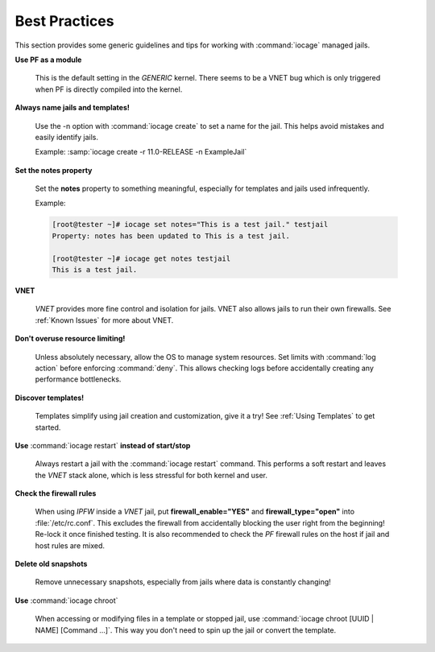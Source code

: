 .. index:: Best Practices
.. _Best Practices:

Best Practices
--------------

This section provides some generic guidelines and tips for working with
:command:`iocage` managed jails.

**Use PF as a module**

  This is the default setting in the *GENERIC* kernel. There seems to be
  a VNET bug which is only triggered when PF is directly compiled into
  the kernel.

**Always name jails and templates!**

  Use the -n option with :command:`iocage create` to set a name for the
  jail. This helps avoid mistakes and easily identify jails.

  Example: :samp:`iocage create -r 11.0-RELEASE -n ExampleJail`

**Set the notes property**

  Set the **notes** property to something meaningful, especially for
  templates and jails used infrequently.

  Example:

  .. code-block:: none

   [root@tester ~]# iocage set notes="This is a test jail." testjail
   Property: notes has been updated to This is a test jail.

   [root@tester ~]# iocage get notes testjail
   This is a test jail.

**VNET**

  *VNET* provides more fine control and isolation for jails. VNET also
  allows jails to run their own firewalls. See :ref:`Known Issues` for
  more about VNET.

**Don't overuse resource limiting!**

  Unless absolutely necessary, allow the OS to manage system resources.
  Set limits with :command:`log action` before enforcing
  :command:`deny`. This allows checking logs before accidentally
  creating any performance bottlenecks.

**Discover templates!**

  Templates simplify using jail creation and customization, give it a
  try! See :ref:`Using Templates` to get started.

**Use** :command:`iocage restart` **instead of start/stop**

  Always restart a jail with the :command:`iocage restart` command. This
  performs a soft restart and leaves the *VNET* stack alone, which is
  less stressful for both kernel and user.

**Check the firewall rules**

  When using *IPFW* inside a *VNET* jail, put **firewall_enable="YES"**
  and **firewall_type="open"** into :file:`/etc/rc.conf`. This excludes
  the firewall from accidentally blocking the user right from the
  beginning! Re-lock it once finished testing. It is also recommended to
  check the *PF* firewall rules on the host if jail and host rules are
  mixed.

**Delete old snapshots**

  Remove unnecessary snapshots, especially from jails where data is
  constantly changing!

**Use** :command:`iocage chroot`

  When accessing or modifying files in a template or stopped jail, use
  :command:`iocage chroot [UUID | NAME] [Command ...]`. This
  way you don't need to spin up the jail or convert the template.
  
